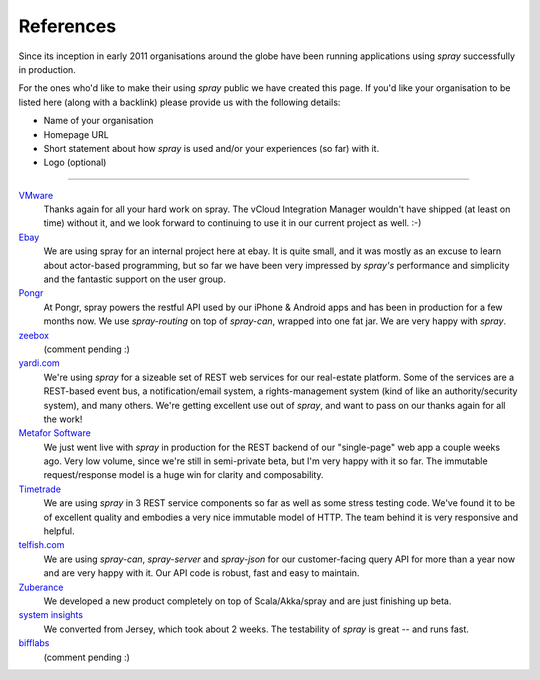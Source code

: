 References
==========

Since its inception in early 2011 organisations around the globe have been running applications using *spray*
successfully in production.

For the ones who'd like to make their using *spray* public we have created this page. If you'd like your organisation
to be listed here (along with a backlink) please provide us with the following details:

- Name of your organisation
- Homepage URL
- Short statement about how *spray* is used and/or your experiences (so far) with it.
- Logo (optional)

----

`VMware <http://www.vmware.com>`_
  Thanks again for all your hard work on spray. The vCloud Integration Manager wouldn't have shipped (at least on time)
  without it, and we look forward to continuing to use it in our current project as well. :-)

`Ebay <http://www.ebay.com>`_
  We are using spray for an internal project here at ebay. It is quite small, and it was mostly as an excuse to learn
  about actor-based programming, but so far we have been very impressed by *spray's* performance and simplicity and the
  fantastic support on the user group.

`Pongr <http://pongr.com>`_
  At Pongr, spray powers the restful API used by our iPhone & Android apps and has been in production for a few months
  now. We use *spray-routing* on top of *spray-can*, wrapped into one fat jar. We are very happy with *spray*.

`zeebox <http://www.zeebox.com>`_
  (comment pending :)

`yardi.com <http://www.yardi.com>`_
  We're using *spray* for a sizeable set of REST web services for our real-estate platform. Some of the services are a
  REST-based event bus, a notification/email system, a rights-management system (kind of like an authority/security
  system), and many others. We're getting excellent use out of *spray*, and want to pass on our thanks again for all
  the work!

`Metafor Software <http://metaforsoftware.com/>`_
  We just went live with *spray* in production for the REST backend of our "single-page" web app a couple weeks ago.
  Very low volume, since we're still in semi-private beta, but I'm very happy with it so far.
  The immutable request/response model is a huge win for clarity and composability.

`Timetrade <http://timetrade.com>`_
  We are using *spray* in 3 REST service components so far as well as some stress testing code.
  We've found it to be of excellent quality and embodies a very nice immutable model of HTTP.
  The team behind it is very responsive and helpful.

`telfish.com <http://www.telfish.com>`_
  We are using *spray-can*, *spray-server* and *spray-json* for our customer-facing query API for more than a year now
  and are very happy with it. Our API code is robust, fast and easy to maintain.

`Zuberance <http://www.zuberance.com>`_
  We developed a new product completely on top of Scala/Akka/spray and are just finishing up beta.

`system insights <http://systeminsights.com>`_
  We converted from Jersey, which took about 2 weeks. The testability of *spray* is great -- and runs fast.

`bifflabs <http://www.bifflabs.com>`_
  (comment pending :)